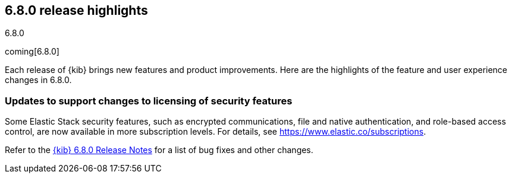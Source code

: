 [[release-highlights-6.8.0]]
== 6.8.0 release highlights
++++
<titleabbrev>6.8.0</titleabbrev>
++++

coming[6.8.0]

Each release of {kib} brings new features and product improvements. 
Here are the highlights of the feature and user experience changes in 6.8.0.

[float]
=== Updates to support changes to licensing of security features
Some Elastic Stack security features, such as encrypted communications, 
file and native authentication, and role-based access control, are now available 
in more subscription levels. For details, see https://www.elastic.co/subscriptions.

Refer to the <<release-notes-6.8.0, {kib} 6.8.0 Release Notes>> for a list of
bug fixes and other changes.



